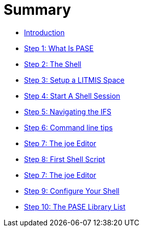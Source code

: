 = Summary

* link:README.adoc[Introduction]
* link:step-1-what-is-pase.adoc[Step 1: What Is PASE]
* link:step-2-the-shell.adoc[Step 2: The Shell]
* link:step-3-setup-litmis-space.adoc[Step 3: Setup a LITMIS Space]
* link:step-4-start-a-shell-session.adoc[Step 4: Start A Shell Session]
* link:step-5-navigating-the-ifs.adoc[Step 5: Navigating the IFS]
* link:step-6-command-line-tips.adoc[Step 6: Command line tips]
* link:step-7-the-joe-editor.adoc[Step 7: The joe Editor]
* link:step-8-first-shell-script.adoc[Step 8: First Shell Script]
* link:step-7-the-joe-editor.adoc[Step 7: The joe Editor]
* link:step-9-configure-your-shell.adoc[Step 9: Configure Your Shell]
* link:step-10-the-pase-library-list.adoc[Step 10: The PASE Library List]


